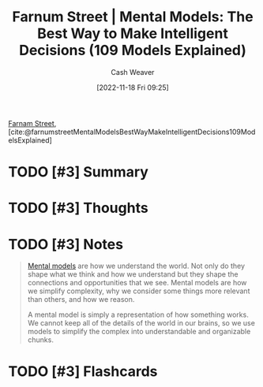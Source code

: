 :PROPERTIES:
:ROAM_REFS: [cite:@farnumstreetMentalModelsBestWayMakeIntelligentDecisions109ModelsExplained]
:ID:       65892445-44c2-44f0-9c74-be466d88d3b3
:LAST_MODIFIED: [2023-09-06 Wed 08:04]
:END:
#+title:  Farnum Street | Mental Models: The Best Way to Make Intelligent Decisions (109 Models Explained)
#+hugo_custom_front_matter: :slug "65892445-44c2-44f0-9c74-be466d88d3b3"
#+author: Cash Weaver
#+date: [2022-11-18 Fri 09:25]
#+filetags: :hastodo:reference:

[[id:3c2ba4ec-1daa-4ea4-a4fb-641493b4ac91][Farnam Street]], [cite:@farnumstreetMentalModelsBestWayMakeIntelligentDecisions109ModelsExplained]

* TODO [#3] Summary
* TODO [#3] Thoughts
* TODO [#3] Notes
#+begin_quote
[[id:787214e0-5941-4c6f-9a61-e79b9b40baea][Mental models]] are how we understand the world. Not only do they shape what we think and how we understand but they shape the connections and opportunities that we see. Mental models are how we simplify complexity, why we consider some things more relevant than others, and how we reason.

A mental model is simply a representation of how something works. We cannot keep all of the details of the world in our brains, so we use models to simplify the complex into understandable and organizable chunks.
#+end_quote

* TODO [#3] Flashcards
#+print_bibliography: